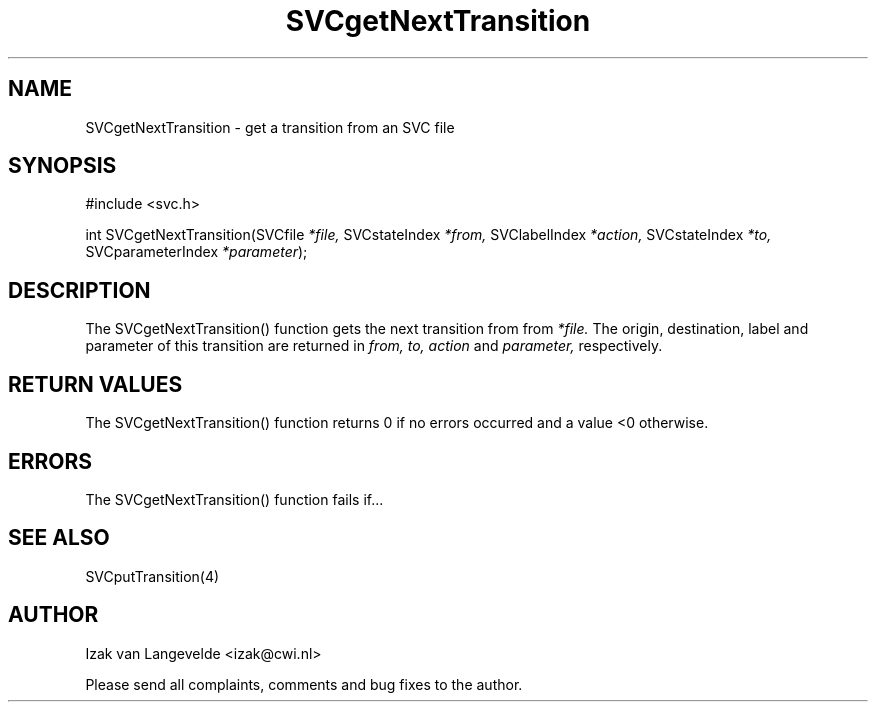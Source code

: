 .\"  SVC -- the SVC (Systems Validation Centre) file format library
.\"
.\"  Copyright (C) 2000  Stichting Mathematisch Centrum, Amsterdam,
.\"                      The  Netherlands
.\"
.\"  This program is free software; you can redistribute it and/or
.\"  modify it under the terms of the GNU General Public License
.\"  as published by the Free Software Foundation; either version 2
.\"  of the License, or (at your option) any later version.
.\"
.\"  This program is distributed in the hope that it will be useful,
.\"  but WITHOUT ANY WARRANTY; without even the implied warranty of
.\"  MERCHANTABILITY or FITNESS FOR A PARTICULAR PURPOSE.  See the
.\"  GNU General Public License for more details.
.\"
.\"  You should have received a copy of the GNU General Public License
.\"  along with this program; if not, write to the Free Software
.\"  Foundation, Inc., 59 Temple Place - Suite 330, Boston, MA  02111-1307, USA.
.\"
.\" $Id: svcgetnexttransition.4,v 1.2 2001/01/04 15:26:33 izak Exp $
.TH SVCgetNextTransition 4 15/5/2000
.SH NAME
SVCgetNextTransition \- get a transition from an SVC file

.SH SYNOPSIS

#include <svc.h>

int SVCgetNextTransition(SVCfile 
.I *file, 
SVCstateIndex 
.I *from,
SVClabelIndex
.I *action,
SVCstateIndex
.I *to,
SVCparameterIndex
.I *parameter\c
);

.SH DESCRIPTION

The SVCgetNextTransition() function gets the next transition from 
from 
.I *file.
The origin, destination, label and parameter of this transition are returned
in
.I from,
.I to,
.I action 
and 
.I parameter,
respectively.

.SH RETURN VALUES

The SVCgetNextTransition() function returns 0 if no errors occurred and a value <0
otherwise.

.SH ERRORS

The SVCgetNextTransition() function fails if...

.SH SEE ALSO

SVCputTransition(4)

.SH AUTHOR
Izak van Langevelde <izak@cwi.nl>
.LP
Please send all complaints, comments and bug fixes to the author. 

